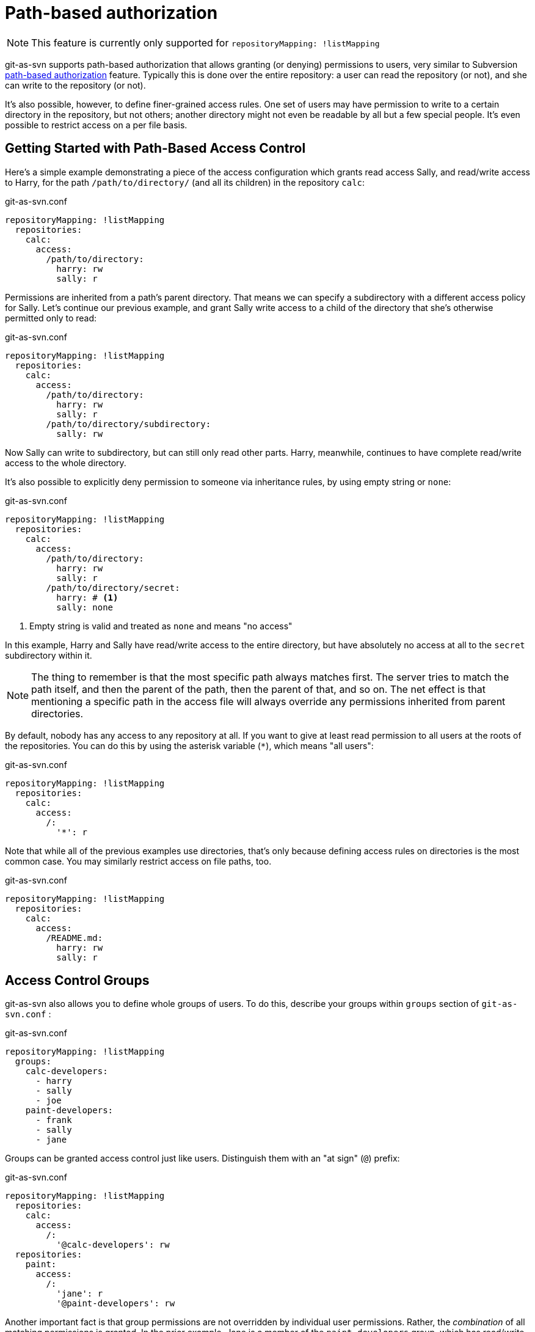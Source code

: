 [[authz]]
= Path-based authorization

NOTE: This feature is currently only supported for `repositoryMapping: !listMapping`

git-as-svn supports path-based authorization that allows granting (or denying) permissions to users, very similar to
Subversion http://svnbook.red-bean.com/nightly/en/svn.serverconfig.pathbasedauthz.html[path-based authorization]
feature. Typically this is done over the entire repository: a user can read the repository (or not), and she can write to the repository (or not).

It's also possible, however, to define finer-grained access rules. One set of users may have permission to write to a certain directory
in the repository, but not others; another directory might not even be readable by all but a few special people.
It's even possible to restrict access on a per file basis.

== Getting Started with Path-Based Access Control

Here's a simple example demonstrating a piece of the access configuration which grants read access Sally,
and read/write access to Harry, for the path `/path/to/directory/` (and all its children) in the repository `calc`:

.git-as-svn.conf
[source,yaml]
----
repositoryMapping: !listMapping
  repositories:
    calc:
      access:
        /path/to/directory:
          harry: rw
          sally: r
----

Permissions are inherited from a path's parent directory. That means we can specify a subdirectory with a different access policy for Sally.
Let's continue our previous example, and grant Sally write access to a child of the directory that she's otherwise permitted only to read:

.git-as-svn.conf
[source,yaml]
----
repositoryMapping: !listMapping
  repositories:
    calc:
      access:
        /path/to/directory:
          harry: rw
          sally: r
        /path/to/directory/subdirectory:
          sally: rw
----

Now Sally can write to subdirectory, but can still only read other parts. Harry, meanwhile, continues to have complete read/write
access to the whole directory.

It's also possible to explicitly deny permission to someone via inheritance rules, by using empty string or `none`:

.git-as-svn.conf
[source,yaml]
----
repositoryMapping: !listMapping
  repositories:
    calc:
      access:
        /path/to/directory:
          harry: rw
          sally: r
        /path/to/directory/secret:
          harry: # <1>
          sally: none
----
<1> Empty string is valid and treated as `none` and means "no access"

In this example, Harry and Sally have read/write access to the entire directory, but have absolutely no access at all to the `secret` subdirectory within it.

NOTE: The thing to remember is that the most specific path always matches first. The server tries to match the path itself, and then the parent of the path,
then the parent of that, and so on. The net effect is that mentioning a specific path in the access file will always override any permissions inherited
from parent directories.

By default, nobody has any access to any repository at all. If you want to give at least read permission to all users at the roots of the repositories.
You can do this by using the asterisk variable (`*`), which means "all users":

.git-as-svn.conf
[source,yaml]
----
repositoryMapping: !listMapping
  repositories:
    calc:
      access:
        /:
          '*': r
----

Note that while all of the previous examples use directories, that's only because defining access rules on directories is the most common case.
You may similarly restrict access on file paths, too.

.git-as-svn.conf
[source,yaml]
----
repositoryMapping: !listMapping
  repositories:
    calc:
      access:
        /README.md:
          harry: rw
          sally: r
----

== Access Control Groups

git-as-svn also allows you to define whole groups of users. To do this, describe your groups within `groups` section of `git-as-svn.conf` :

.git-as-svn.conf
[source,yaml]
----
repositoryMapping: !listMapping
  groups:
    calc-developers:
      - harry
      - sally
      - joe
    paint-developers:
      - frank
      - sally
      - jane
----

Groups can be granted access control just like users. Distinguish them with an "at sign" (`@`) prefix:

.git-as-svn.conf
[source,yaml]
----
repositoryMapping: !listMapping
  repositories:
    calc:
      access:
        /:
          '@calc-developers': rw
  repositories:
    paint:
      access:
        /:
          'jane': r
          '@paint-developers': rw
----

Another important fact is that group permissions are not overridden by individual user permissions.
Rather, the _combination_ of all matching permissions is granted. In the prior example, Jane is a member of the `paint-developers` group, which has read/write access.
Combined with the `jane = r` rule, this still gives Jane read/write access. Permissions for group members can only be extended beyond the permissions the group already has.
Restricting users who are part of a group to less than their group's permissions is impossible.

NOTE: Unlike Subversion, git-as-svn does NOT support groups containing other groups yet.

== Advanced Access Control Features

git-as-svn also supports some "magic" tokens for helping you to make rule assignments based on the user's authentication class.
One such token is the `$authenticated` token. Use this token where you would otherwise specify a username or group name in your authorization rules
to declare the permissions granted to any user who has authenticated with any username at all.
Similarly employed is the `$anonymous` token, except that it matches everyone who has not authenticated with a username.

.git-as-svn.conf
[source,yaml]
----
repositoryMapping: !listMapping
  repositories:
    calendar:
      access:
        /:
          '$anonymous': r
          '$authenticated': rw
----
